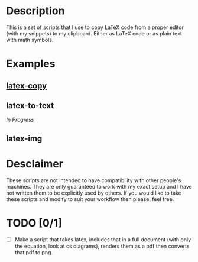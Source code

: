 * Description
This is a set of scripts that I use to copy LaTeX code from a proper editor (with my snippets) to my clipboard. Either as LaTeX code or as plain text with math symbols.
* Examples
** [[https://asciinema.org/a/380899][latex-copy]]
** latex-to-text
/In Progress/
** latex-img
* Desclaimer
These scripts are not intended to have compatibility with other people's machines. They are only guaranteed to work with my exact setup and I have not written them to be explicitly used by others. If you would like to take these scripts and modify to suit your workflow then please, feel free.
* TODO [0/1]
- [ ] Make a script that takes latex, includes that in a full document (with only the equation, look at cs diagrams), renders them as a pdf then converts that pdf to png.

